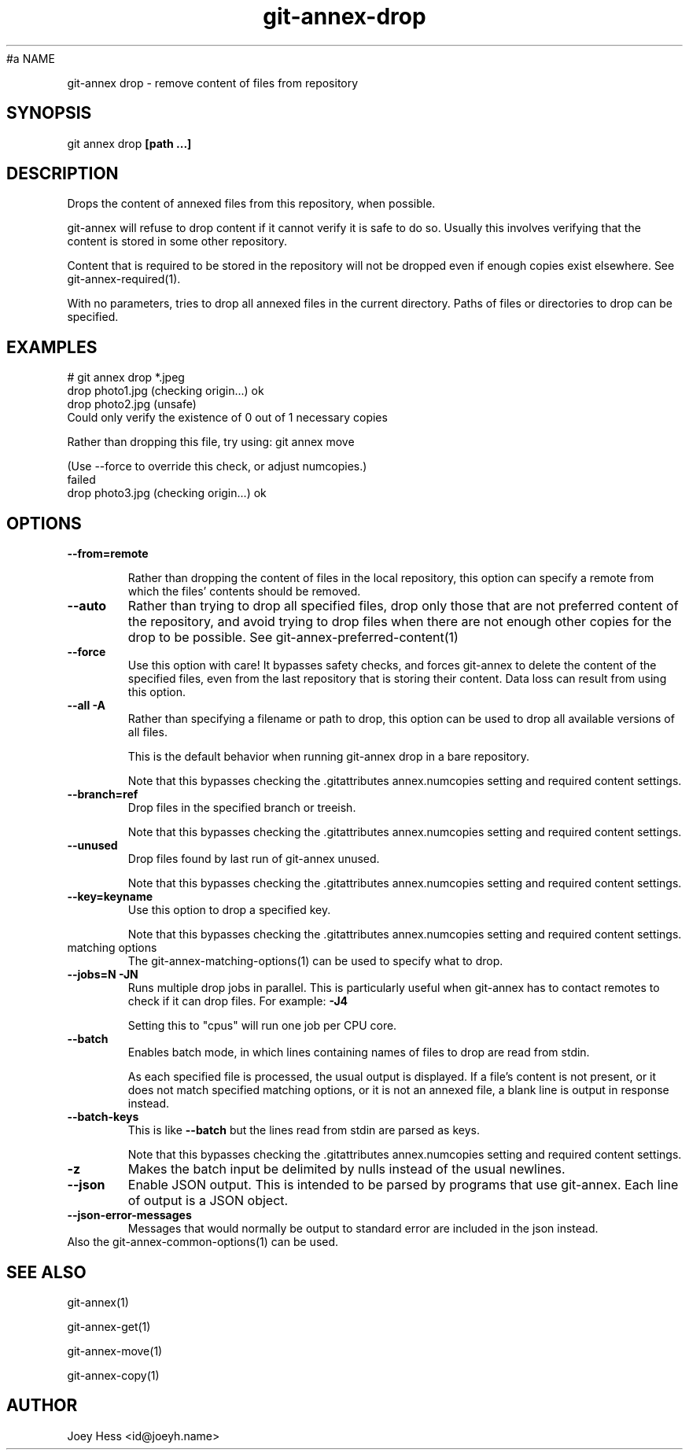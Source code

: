 .TH git-annex-drop 1
#a NAME
.PP
git-annex drop \- remove content of files from repository
.PP
.SH SYNOPSIS
git annex drop \fB[path ...]\fP
.PP
.SH DESCRIPTION
Drops the content of annexed files from this repository, when
possible.
.PP
git-annex will refuse to drop content if it cannot verify it is
safe to do so. Usually this involves verifying that the content is stored
in some other repository.
.PP
Content that is required to be stored in the repository will not be dropped
even if enough copies exist elsewhere. See git-annex\-required(1).
.PP
With no parameters, tries to drop all annexed files in the current directory.
Paths of files or directories to drop can be specified.
.PP
.SH EXAMPLES
 # git annex drop *.jpeg
 drop photo1.jpg (checking origin...) ok
 drop photo2.jpg (unsafe)
   Could only verify the existence of 0 out of 1 necessary copies
.PP
   Rather than dropping this file, try using: git annex move
.PP
   (Use \-\-force to override this check, or adjust numcopies.)
 failed
 drop photo3.jpg (checking origin...) ok
.PP
.SH OPTIONS
.IP "\fB\-\-from=remote\fP"
.IP
Rather than dropping the content of files in the local repository,
this option can specify a remote from which the files'
contents should be removed.
.IP
.IP "\fB\-\-auto\fP"
Rather than trying to drop all specified files, drop only those that
are not preferred content of the repository, and avoid trying to drop
files when there are not enough other copies for the drop to be possible.
See git-annex\-preferred\-content(1)
.IP
.IP "\fB\-\-force\fP"
Use this option with care! It bypasses safety checks, and forces
git-annex to delete the content of the specified files, even from
the last repository that is storing their content. Data loss can
result from using this option.
.IP
.IP "\fB\-\-all\fP \fB\-A\fP"
Rather than specifying a filename or path to drop, this option can be
used to drop all available versions of all files.
.IP
This is the default behavior when running git-annex drop in a bare
repository.
.IP
Note that this bypasses checking the .gitattributes annex.numcopies
setting and required content settings.
.IP
.IP "\fB\-\-branch=ref\fP"
Drop files in the specified branch or treeish.
.IP
Note that this bypasses checking the .gitattributes annex.numcopies
setting and required content settings.
.IP
.IP "\fB\-\-unused\fP"
Drop files found by last run of git-annex unused.
.IP
Note that this bypasses checking the .gitattributes annex.numcopies
setting and required content settings.
.IP
.IP "\fB\-\-key=keyname\fP"
Use this option to drop a specified key.
.IP
Note that this bypasses checking the .gitattributes annex.numcopies
setting and required content settings.
.IP
.IP "matching options"
The git-annex\-matching\-options(1)
can be used to specify what to drop.
.IP
.IP "\fB\-\-jobs=N\fP \fB\-JN\fP"
Runs multiple drop jobs in parallel. This is particularly useful
when git-annex has to contact remotes to check if it can drop files.
For example: \fB\-J4\fP  
.IP
Setting this to "cpus" will run one job per CPU core.
.IP
.IP "\fB\-\-batch\fP"
Enables batch mode, in which lines containing names of files to drop
are read from stdin.
.IP
As each specified file is processed, the usual output is
displayed. If a file's content is not present, or it does not
match specified matching options, or it is not an annexed file,
a blank line is output in response instead.
.IP
.IP "\fB\-\-batch\-keys\fP"
This is like \fB\-\-batch\fP but the lines read from stdin are parsed as keys.
.IP
Note that this bypasses checking the .gitattributes annex.numcopies
setting and required content settings.
.IP
.IP "\fB\-z\fP"
Makes the batch input be delimited by nulls
instead of the usual newlines.
.IP
.IP "\fB\-\-json\fP"
Enable JSON output. This is intended to be parsed by programs that use
git-annex. Each line of output is a JSON object.
.IP
.IP "\fB\-\-json\-error\-messages\fP"
Messages that would normally be output to standard error are included in
the json instead.
.IP
.IP "Also the git-annex\-common\-options(1) can be used."
.SH SEE ALSO
git-annex(1)
.PP
git-annex\-get(1)
.PP
git-annex\-move(1)
.PP
git-annex\-copy(1)
.PP
.SH AUTHOR
Joey Hess <id@joeyh.name>
.PP
.PP

